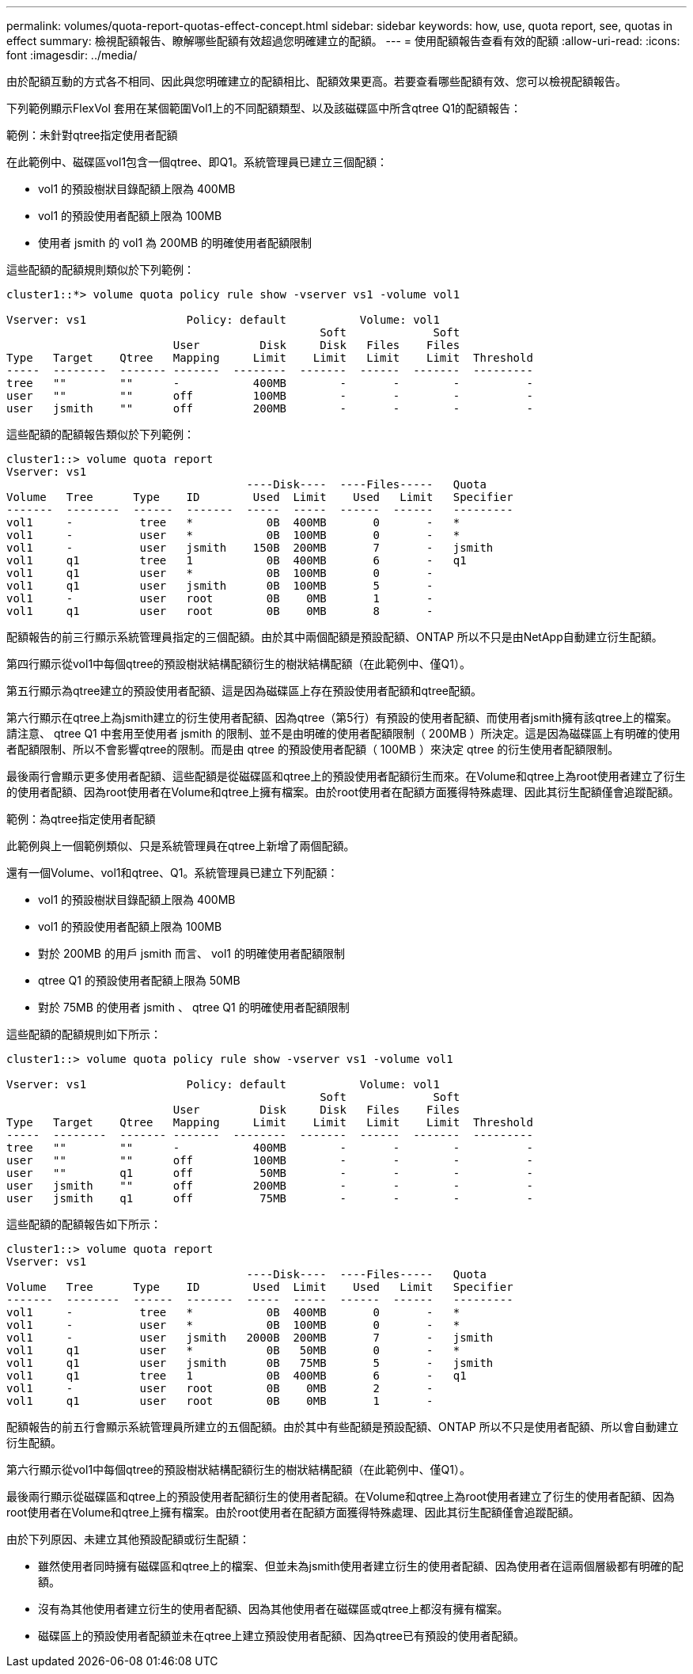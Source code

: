 ---
permalink: volumes/quota-report-quotas-effect-concept.html 
sidebar: sidebar 
keywords: how, use, quota report, see, quotas in effect 
summary: 檢視配額報告、瞭解哪些配額有效超過您明確建立的配額。 
---
= 使用配額報告查看有效的配額
:allow-uri-read: 
:icons: font
:imagesdir: ../media/


[role="lead"]
由於配額互動的方式各不相同、因此與您明確建立的配額相比、配額效果更高。若要查看哪些配額有效、您可以檢視配額報告。

下列範例顯示FlexVol 套用在某個範圍Vol1上的不同配額類型、以及該磁碟區中所含qtree Q1的配額報告：

.範例：未針對qtree指定使用者配額
在此範例中、磁碟區vol1包含一個qtree、即Q1。系統管理員已建立三個配額：

* vol1 的預設樹狀目錄配額上限為 400MB
* vol1 的預設使用者配額上限為 100MB
* 使用者 jsmith 的 vol1 為 200MB 的明確使用者配額限制


這些配額的配額規則類似於下列範例：

[listing]
----
cluster1::*> volume quota policy rule show -vserver vs1 -volume vol1

Vserver: vs1               Policy: default           Volume: vol1
                                               Soft             Soft
                         User         Disk     Disk   Files    Files
Type   Target    Qtree   Mapping     Limit    Limit   Limit    Limit  Threshold
-----  --------  ------- -------  --------  -------  ------  -------  ---------
tree   ""        ""      -           400MB        -       -        -          -
user   ""        ""      off         100MB        -       -        -          -
user   jsmith    ""      off         200MB        -       -        -          -
----
這些配額的配額報告類似於下列範例：

[listing]
----
cluster1::> volume quota report
Vserver: vs1
                                    ----Disk----  ----Files-----   Quota
Volume   Tree      Type    ID        Used  Limit    Used   Limit   Specifier
-------  --------  ------  -------  -----  -----  ------  ------   ---------
vol1     -          tree   *           0B  400MB       0       -   *
vol1     -          user   *           0B  100MB       0       -   *
vol1     -          user   jsmith    150B  200MB       7       -   jsmith
vol1     q1         tree   1           0B  400MB       6       -   q1
vol1     q1         user   *           0B  100MB       0       -
vol1     q1         user   jsmith      0B  100MB       5       -
vol1     -          user   root        0B    0MB       1       -
vol1     q1         user   root        0B    0MB       8       -
----
配額報告的前三行顯示系統管理員指定的三個配額。由於其中兩個配額是預設配額、ONTAP 所以不只是由NetApp自動建立衍生配額。

第四行顯示從vol1中每個qtree的預設樹狀結構配額衍生的樹狀結構配額（在此範例中、僅Q1）。

第五行顯示為qtree建立的預設使用者配額、這是因為磁碟區上存在預設使用者配額和qtree配額。

第六行顯示在qtree上為jsmith建立的衍生使用者配額、因為qtree（第5行）有預設的使用者配額、而使用者jsmith擁有該qtree上的檔案。請注意、 qtree Q1 中套用至使用者 jsmith 的限制、並不是由明確的使用者配額限制（ 200MB ）所決定。這是因為磁碟區上有明確的使用者配額限制、所以不會影響qtree的限制。而是由 qtree 的預設使用者配額（ 100MB ）來決定 qtree 的衍生使用者配額限制。

最後兩行會顯示更多使用者配額、這些配額是從磁碟區和qtree上的預設使用者配額衍生而來。在Volume和qtree上為root使用者建立了衍生的使用者配額、因為root使用者在Volume和qtree上擁有檔案。由於root使用者在配額方面獲得特殊處理、因此其衍生配額僅會追蹤配額。

.範例：為qtree指定使用者配額
此範例與上一個範例類似、只是系統管理員在qtree上新增了兩個配額。

還有一個Volume、vol1和qtree、Q1。系統管理員已建立下列配額：

* vol1 的預設樹狀目錄配額上限為 400MB
* vol1 的預設使用者配額上限為 100MB
* 對於 200MB 的用戶 jsmith 而言、 vol1 的明確使用者配額限制
* qtree Q1 的預設使用者配額上限為 50MB
* 對於 75MB 的使用者 jsmith 、 qtree Q1 的明確使用者配額限制


這些配額的配額規則如下所示：

[listing]
----
cluster1::> volume quota policy rule show -vserver vs1 -volume vol1

Vserver: vs1               Policy: default           Volume: vol1
                                               Soft             Soft
                         User         Disk     Disk   Files    Files
Type   Target    Qtree   Mapping     Limit    Limit   Limit    Limit  Threshold
-----  --------  ------- -------  --------  -------  ------  -------  ---------
tree   ""        ""      -           400MB        -       -        -          -
user   ""        ""      off         100MB        -       -        -          -
user   ""        q1      off          50MB        -       -        -          -
user   jsmith    ""      off         200MB        -       -        -          -
user   jsmith    q1      off          75MB        -       -        -          -
----
這些配額的配額報告如下所示：

[listing]
----

cluster1::> volume quota report
Vserver: vs1
                                    ----Disk----  ----Files-----   Quota
Volume   Tree      Type    ID        Used  Limit    Used   Limit   Specifier
-------  --------  ------  -------  -----  -----  ------  ------   ---------
vol1     -          tree   *           0B  400MB       0       -   *
vol1     -          user   *           0B  100MB       0       -   *
vol1     -          user   jsmith   2000B  200MB       7       -   jsmith
vol1     q1         user   *           0B   50MB       0       -   *
vol1     q1         user   jsmith      0B   75MB       5       -   jsmith
vol1     q1         tree   1           0B  400MB       6       -   q1
vol1     -          user   root        0B    0MB       2       -
vol1     q1         user   root        0B    0MB       1       -
----
配額報告的前五行會顯示系統管理員所建立的五個配額。由於其中有些配額是預設配額、ONTAP 所以不只是使用者配額、所以會自動建立衍生配額。

第六行顯示從vol1中每個qtree的預設樹狀結構配額衍生的樹狀結構配額（在此範例中、僅Q1）。

最後兩行顯示從磁碟區和qtree上的預設使用者配額衍生的使用者配額。在Volume和qtree上為root使用者建立了衍生的使用者配額、因為root使用者在Volume和qtree上擁有檔案。由於root使用者在配額方面獲得特殊處理、因此其衍生配額僅會追蹤配額。

由於下列原因、未建立其他預設配額或衍生配額：

* 雖然使用者同時擁有磁碟區和qtree上的檔案、但並未為jsmith使用者建立衍生的使用者配額、因為使用者在這兩個層級都有明確的配額。
* 沒有為其他使用者建立衍生的使用者配額、因為其他使用者在磁碟區或qtree上都沒有擁有檔案。
* 磁碟區上的預設使用者配額並未在qtree上建立預設使用者配額、因為qtree已有預設的使用者配額。


